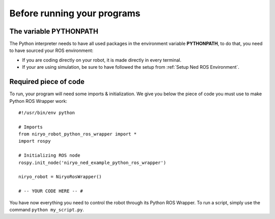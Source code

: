Before running your programs
====================================================

The variable PYTHONPATH
---------------------------------
The Python interpreter needs to have all used packages in the environment variable **PYTHONPATH**,
to do that, you need to have sourced your ROS environment:

- If you are coding directly on your robot, it is made directly in every terminal.
- If your are using simulation, be sure to have followed the setup from
  :ref:`Setup Ned ROS Environment`.


Required piece of code
-------------------------------

To run, your program will need some imports & initialization. We give you below the piece
of code you must use to make Python ROS Wrapper work: ::

    #!/usr/bin/env python

    # Imports
    from niryo_robot_python_ros_wrapper import *
    import rospy

    # Initializing ROS node
    rospy.init_node('niryo_ned_example_python_ros_wrapper')

    niryo_robot = NiryoRosWrapper()

    # -- YOUR CODE HERE -- #


You have now everything you need to control the robot through its Python ROS Wrapper. To run
a script, simply use the command ``python my_script.py``.

